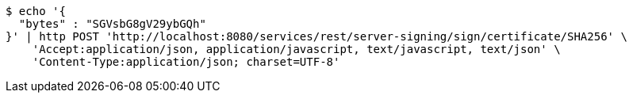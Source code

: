 [source,bash]
----
$ echo '{
  "bytes" : "SGVsbG8gV29ybGQh"
}' | http POST 'http://localhost:8080/services/rest/server-signing/sign/certificate/SHA256' \
    'Accept:application/json, application/javascript, text/javascript, text/json' \
    'Content-Type:application/json; charset=UTF-8'
----